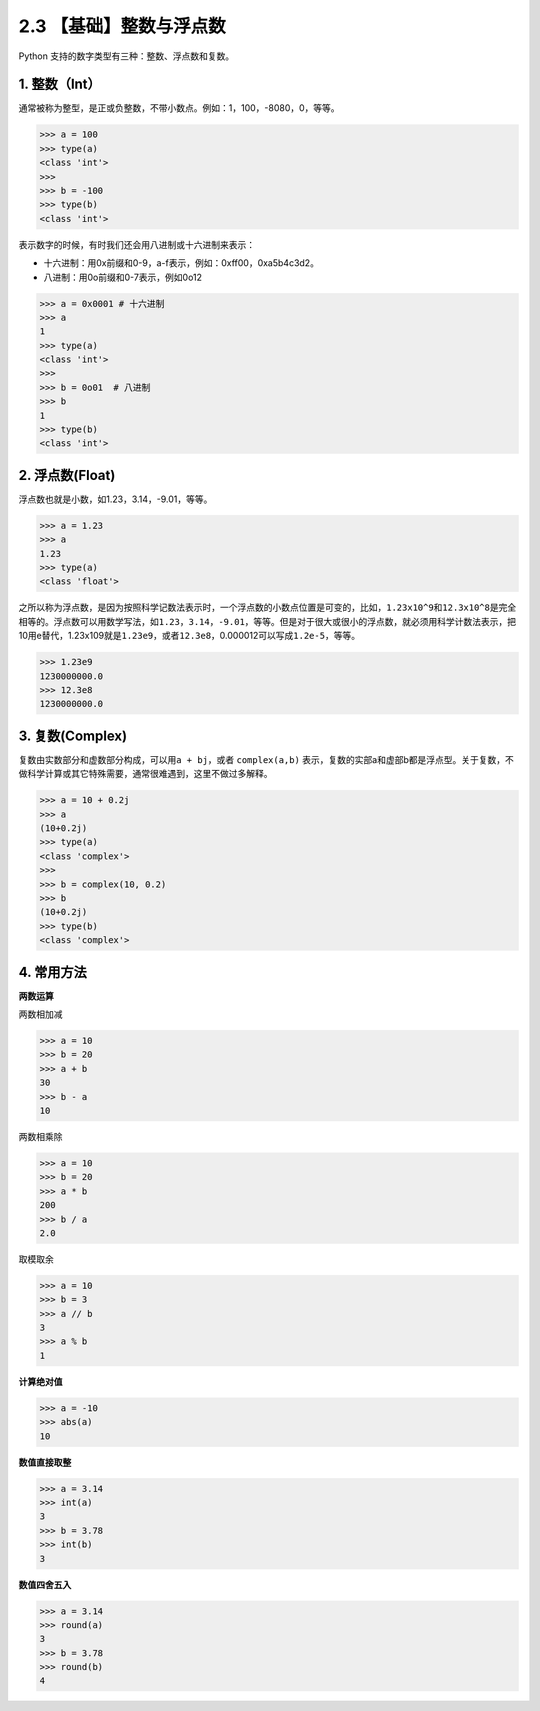 2.3 【基础】整数与浮点数
========================

Python 支持的数字类型有三种：整数、浮点数和复数。

1. 整数（Int）
--------------

通常被称为整型，是正或负整数，不带小数点。例如：1，100，-8080，0，等等。

.. code:: python

   >>> a = 100
   >>> type(a)
   <class 'int'>
   >>>
   >>> b = -100
   >>> type(b)
   <class 'int'>

表示数字的时候，有时我们还会用八进制或十六进制来表示：

-  十六进制：用0x前缀和0-9，a-f表示，例如：0xff00，0xa5b4c3d2。

-  八进制：用0o前缀和0-7表示，例如0o12

.. code:: python

   >>> a = 0x0001 # 十六进制
   >>> a
   1
   >>> type(a)
   <class 'int'>
   >>> 
   >>> b = 0o01  # 八进制
   >>> b
   1
   >>> type(b)
   <class 'int'>

2. 浮点数(Float)
----------------

浮点数也就是小数，如1.23，3.14，-9.01，等等。

.. code:: python

   >>> a = 1.23
   >>> a
   1.23
   >>> type(a)
   <class 'float'>

之所以称为浮点数，是因为按照科学记数法表示时，一个浮点数的小数点位置是可变的，比如，\ ``1.23x10^9``\ 和\ ``12.3x10^8``\ 是完全相等的。浮点数可以用数学写法，如\ ``1.23``\ ，\ ``3.14``\ ，\ ``-9.01``\ ，等等。但是对于很大或很小的浮点数，就必须用科学计数法表示，把10用e替代，1.23x109就是\ ``1.23e9``\ ，或者\ ``12.3e8``\ ，0.000012可以写成\ ``1.2e-5``\ ，等等。

.. code:: python

   >>> 1.23e9
   1230000000.0
   >>> 12.3e8
   1230000000.0

3. 复数(Complex)
----------------

复数由实数部分和虚数部分构成，可以用\ ``a + bj``\ ，或者
``complex(a,b)``
表示，复数的实部a和虚部b都是浮点型。关于复数，不做科学计算或其它特殊需要，通常很难遇到，这里不做过多解释。

.. code:: python

   >>> a = 10 + 0.2j
   >>> a
   (10+0.2j)
   >>> type(a)
   <class 'complex'>
   >>>
   >>> b = complex(10, 0.2)
   >>> b
   (10+0.2j)
   >>> type(b)
   <class 'complex'>

4. 常用方法
-----------

**两数运算**

两数相加减

.. code:: python

   >>> a = 10
   >>> b = 20
   >>> a + b
   30
   >>> b - a
   10

两数相乘除

.. code:: python

   >>> a = 10
   >>> b = 20
   >>> a * b
   200
   >>> b / a
   2.0

取模取余

.. code:: python

   >>> a = 10
   >>> b = 3
   >>> a // b
   3
   >>> a % b
   1

**计算绝对值**

.. code:: python

   >>> a = -10
   >>> abs(a)
   10

**数值直接取整**

.. code:: python

   >>> a = 3.14
   >>> int(a)
   3
   >>> b = 3.78
   >>> int(b)
   3

**数值四舍五入**

.. code:: python

   >>> a = 3.14
   >>> round(a)
   3
   >>> b = 3.78
   >>> round(b)
   4
